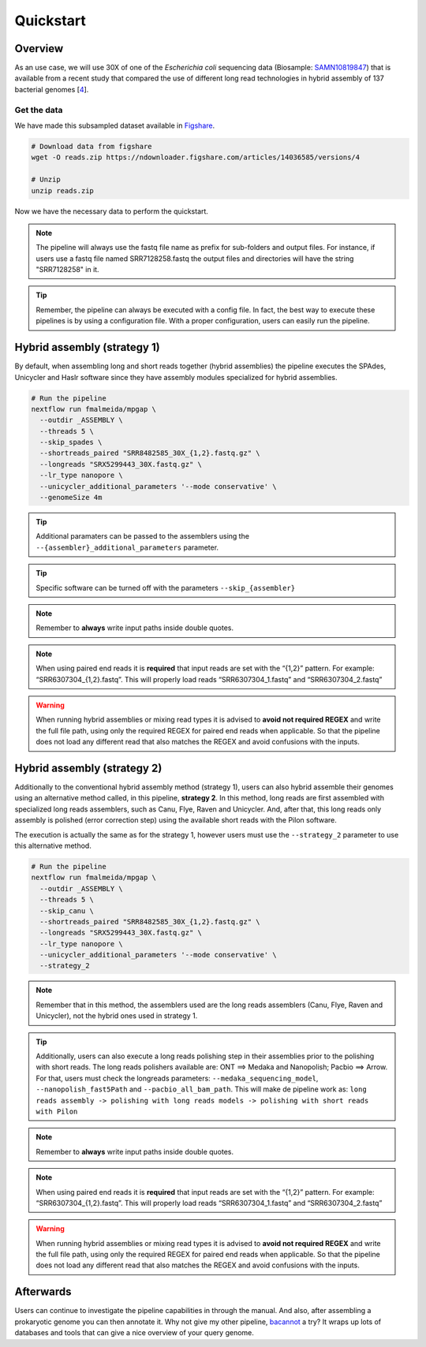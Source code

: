 .. _quickstart:

**********
Quickstart
**********

Overview
========

As an use case, we will use 30X of one of the *Escherichia coli* sequencing data (Biosample: `SAMN10819847 <https://www.ncbi.nlm.nih.gov/biosample/10819847>`_)
that is available from a recent study that compared the use of different long read technologies in hybrid assembly of 137 bacterial genomes [`4 <https://doi.org/10.1099/mgen.0.000294>`_].

Get the data
------------

We have made this subsampled dataset available in `Figshare <https://figshare.com/articles/dataset/Illumina_pacbio_and_ont_sequencing_reads/14036585>`_.

.. code-block:: bash

  # Download data from figshare
  wget -O reads.zip https://ndownloader.figshare.com/articles/14036585/versions/4

  # Unzip
  unzip reads.zip


Now we have the necessary data to perform the quickstart.

.. note::

  The pipeline will always use the fastq file name as prefix for sub-folders and output files. For instance, if users use a fastq file named SRR7128258.fastq the output files and directories will have the string "SRR7128258" in it.

.. tip::

  Remember, the pipeline can always be executed with a config file. In fact, the best way to execute these pipelines is by using a configuration file. With a proper configuration, users can easily run the pipeline.

Hybrid assembly (strategy 1)
============================

By default, when assembling long and short reads together (hybrid assemblies) the pipeline executes the SPAdes, Unicycler and Haslr software since they have assembly modules specialized for hybrid assemblies.

.. code-block:: bash

  # Run the pipeline
  nextflow run fmalmeida/mpgap \
    --outdir _ASSEMBLY \
    --threads 5 \
    --skip_spades \
    --shortreads_paired "SRR8482585_30X_{1,2}.fastq.gz" \
    --longreads "SRX5299443_30X.fastq.gz" \
    --lr_type nanopore \
    --unicycler_additional_parameters '--mode conservative' \
    --genomeSize 4m

.. tip::

	Additional paramaters can be passed to the assemblers using the ``--{assembler}_additional_parameters`` parameter.

.. tip::

	Specific software can be turned off with the parameters ``--skip_{assembler}``

.. note::
  
  Remember to **always** write input paths inside double quotes.

.. note::

  When using paired end reads it is **required** that input reads are set with the “{1,2}” pattern. For example: “SRR6307304_{1,2}.fastq”. This will properly load reads “SRR6307304_1.fastq” and “SRR6307304_2.fastq”

.. warning::

  When running hybrid assemblies or mixing read types it is advised to **avoid not required REGEX** and write the full file path, using only the required REGEX for paired end reads when applicable. So that the pipeline does not load any different read that also matches the REGEX and avoid confusions with the inputs.

Hybrid assembly (strategy 2)
============================

Additionally to the conventional hybrid assembly method (strategy 1), users can also hybrid assemble their genomes using an alternative method called, in this pipeline, **strategy 2**. In this method, long reads are first assembled with specialized long reads assemblers, such as Canu, Flye, Raven and Unicycler. And, after that, this long reads only assembly is polished (error correction step) using the available short reads with the Pilon software.

The execution is actually the same as for the strategy 1, however users must use the ``--strategy_2`` parameter to use this alternative method.

.. code-block:: bash

  # Run the pipeline
  nextflow run fmalmeida/mpgap \
    --outdir _ASSEMBLY \
    --threads 5 \
    --skip_canu \
    --shortreads_paired "SRR8482585_30X_{1,2}.fastq.gz" \
    --longreads "SRX5299443_30X.fastq.gz" \
    --lr_type nanopore \
    --unicycler_additional_parameters '--mode conservative' \
    --strategy_2

.. note::

	Remember that in this method, the assemblers used are the long reads assemblers (Canu, Flye, Raven and Unicycler), not the hybrid ones used in strategy 1.

.. tip::

	Additionally, users can also execute a long reads polishing step in their assemblies prior to the polishing with short reads. The long reads polishers available are: ONT ==> Medaka and Nanopolish; Pacbio ==> Arrow. For that, users must check the longreads parameters: ``--medaka_sequencing_model``, ``--nanopolish_fast5Path`` and ``--pacbio_all_bam_path``. This will make de pipeline work as: ``long reads assembly -> polishing with long reads models -> polishing with short reads with Pilon``

.. note::
  
  Remember to **always** write input paths inside double quotes.

.. note::

  When using paired end reads it is **required** that input reads are set with the “{1,2}” pattern. For example: “SRR6307304_{1,2}.fastq”. This will properly load reads “SRR6307304_1.fastq” and “SRR6307304_2.fastq”

.. warning::

  When running hybrid assemblies or mixing read types it is advised to **avoid not required REGEX** and write the full file path, using only the required REGEX for paired end reads when applicable. So that the pipeline does not load any different read that also matches the REGEX and avoid confusions with the inputs.

Afterwards
==========

Users can continue to investigate the pipeline capabilities in through the manual. And also, after assembling a prokaryotic genome you can then annotate it. Why not give my other pipeline, `bacannot <https://bacannot.readthedocs.io/en/latest/>`_ a try? It wraps up lots of databases and tools that can give a nice overview of your query genome.
